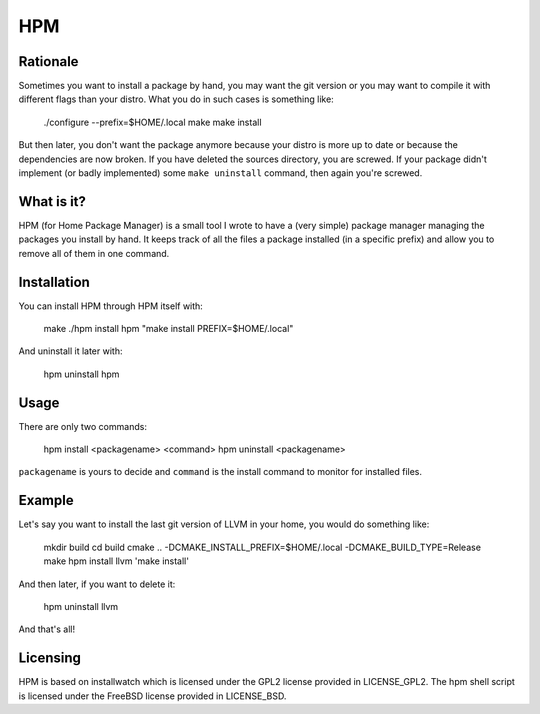 =====
 HPM
=====

Rationale
---------

Sometimes you want to install a package by hand, you may want the git version
or you may want to compile it with different flags than your distro. What you
do in such cases is something like:

    ./configure --prefix=$HOME/.local
    make
    make install

But then later, you don't want the package anymore because your distro is more
up to date or because the dependencies are now broken. If you have deleted the
sources directory, you are screwed. If your package didn't implement (or badly
implemented) some ``make uninstall`` command, then again you're screwed.

What is it?
-----------

HPM (for Home Package Manager) is a small tool I wrote to have a (very simple)
package manager managing the packages you install by hand. It keeps track of
all the files a package installed (in a specific prefix) and allow you to
remove all of them in one command.

Installation
------------

You can install HPM through HPM itself with:

    make
    ./hpm install hpm "make install PREFIX=$HOME/.local"

And uninstall it later with:

    hpm uninstall hpm

Usage
-----

There are only two commands:

    hpm install <packagename> <command>
    hpm uninstall <packagename>

``packagename`` is yours to decide and ``command`` is the install command to
monitor for installed files.

Example
-------

Let's say you want to install the last git version of LLVM in your home, you
would do something like:

    mkdir build
    cd build
    cmake .. -DCMAKE_INSTALL_PREFIX=$HOME/.local -DCMAKE_BUILD_TYPE=Release
    make
    hpm install llvm 'make install'

And then later, if you want to delete it:

    hpm uninstall llvm

And that's all!

Licensing
---------

HPM is based on installwatch which is licensed under the GPL2 license provided
in LICENSE_GPL2. The hpm shell script is licensed under the FreeBSD license
provided in LICENSE_BSD.
